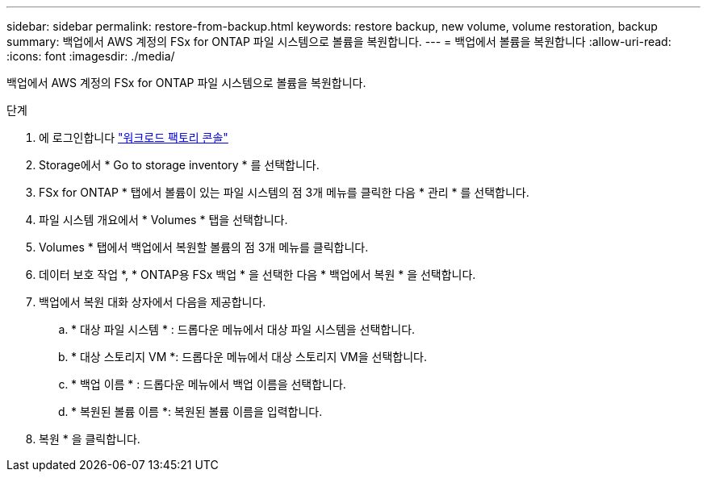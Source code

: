 ---
sidebar: sidebar 
permalink: restore-from-backup.html 
keywords: restore backup, new volume, volume restoration, backup 
summary: 백업에서 AWS 계정의 FSx for ONTAP 파일 시스템으로 볼륨을 복원합니다. 
---
= 백업에서 볼륨을 복원합니다
:allow-uri-read: 
:icons: font
:imagesdir: ./media/


[role="lead"]
백업에서 AWS 계정의 FSx for ONTAP 파일 시스템으로 볼륨을 복원합니다.

.단계
. 에 로그인합니다 link:https://console.workloads.netapp.com/["워크로드 팩토리 콘솔"^]
. Storage에서 * Go to storage inventory * 를 선택합니다.
. FSx for ONTAP * 탭에서 볼륨이 있는 파일 시스템의 점 3개 메뉴를 클릭한 다음 * 관리 * 를 선택합니다.
. 파일 시스템 개요에서 * Volumes * 탭을 선택합니다.
. Volumes * 탭에서 백업에서 복원할 볼륨의 점 3개 메뉴를 클릭합니다.
. 데이터 보호 작업 *, * ONTAP용 FSx 백업 * 을 선택한 다음 * 백업에서 복원 * 을 선택합니다.
. 백업에서 복원 대화 상자에서 다음을 제공합니다.
+
.. * 대상 파일 시스템 * : 드롭다운 메뉴에서 대상 파일 시스템을 선택합니다.
.. * 대상 스토리지 VM *: 드롭다운 메뉴에서 대상 스토리지 VM을 선택합니다.
.. * 백업 이름 * : 드롭다운 메뉴에서 백업 이름을 선택합니다.
.. * 복원된 볼륨 이름 *: 복원된 볼륨 이름을 입력합니다.


. 복원 * 을 클릭합니다.

